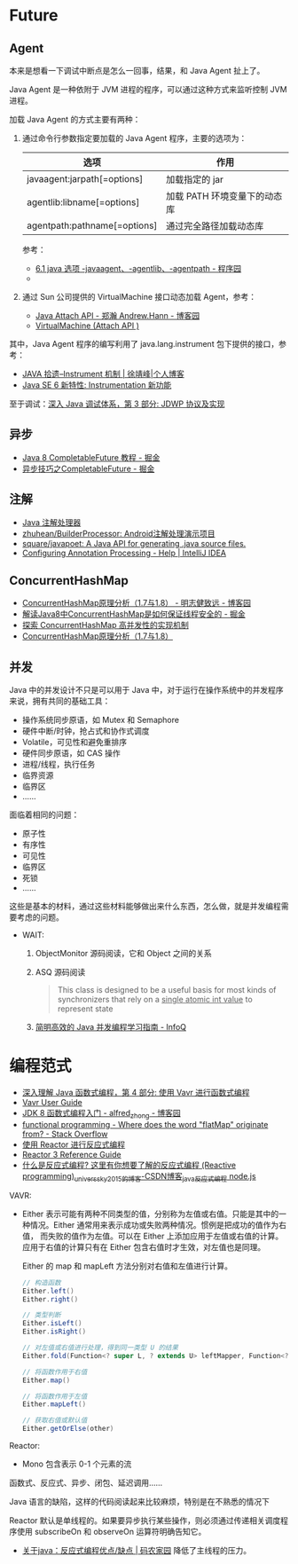 * Future
** Agent
   本来是想看一下调试中断点是怎么一回事，结果，和 Java Agent 扯上了。

   Java Agent 是一种依附于 JVM 进程的程序，可以通过这种方式来监听控制 JVM 进程。

   加载 Java Agent 的方式主要有两种：
   1. 通过命令行参数指定要加载的 Java Agent 程序，主要的选项为：
      |------------------------------+------------------------------|
      | 选项                         | 作用                         |
      |------------------------------+------------------------------|
      | javaagent:jarpath[=options]  | 加载指定的 jar               |
      | agentlib:libname[=options]   | 加载 PATH 环境变量下的动态库 |
      | agentpath:pathname[=options] | 通过完全路径加载动态库       |
      |------------------------------+------------------------------|

      参考：
      + [[http://www.voidcn.com/article/p-ptghvuzj-bbz.html][6.1 java 选项 -javaagent、-agentlib、-agentpath - 程序园]]
      + 

   2. 通过 Sun 公司提供的 VirtualMachine 接口动态加载 Agent，参考：
      + [[https://www.cnblogs.com/LittleHann/p/4783581.html][Java Attach API - 郑瀚 Andrew.Hann - 博客园]]
      + [[https://docs.oracle.com/javase/8/docs/jdk/api/attach/spec/com/sun/tools/attach/VirtualMachine.html][VirtualMachine (Attach API )]]
     
   其中，Java Agent 程序的编写利用了 java.lang.instrument 包下提供的接口，参考：
   + [[https://www.cnkirito.moe/instrument/][JAVA 拾遗--Instrument 机制 | 徐靖峰|个人博客]]
   + [[https://www.ibm.com/developerworks/cn/java/j-lo-jse61/index.html][Java SE 6 新特性: Instrumentation 新功能]]

   至于调试：[[https://www.ibm.com/developerworks/cn/java/j-lo-jpda3/index.html][深入 Java 调试体系，第 3 部分: JDWP 协议及实现]]

** 异步
   + [[https://juejin.im/post/5adbf8226fb9a07aac240a67][Java 8 CompletableFuture 教程 - 掘金]]
   + [[https://juejin.im/post/5b4622df5188251ac9766f47#heading-7][异步技巧之CompletableFuture - 掘金]]

** 注解
   + [[https://www.race604.com/annotation-processing/][Java 注解处理器]]
   + [[https://github.com/zhuhean/BuilderProcessor][zhuhean/BuilderProcessor: Android注解处理演示项目]]
   + [[https://github.com/square/javapoet][square/javapoet: A Java API for generating .java source files.]]
   + [[https://www.jetbrains.com/help/idea/configuring-annotation-processing.html#create_profile][Configuring Annotation Processing - Help | IntelliJ IDEA]]

** ConcurrentHashMap
   + [[https://www.cnblogs.com/study-everyday/p/6430462.html][ConcurrentHashMap原理分析（1.7与1.8） - 明志健致远 - 博客园]]
   + [[https://juejin.im/post/5ca89afa5188257e1d4576ff#heading-3][解读Java8中ConcurrentHashMap是如何保证线程安全的 - 掘金]]
   + [[https://www.ibm.com/developerworks/cn/java/java-lo-concurrenthashmap/index.html][探索 ConcurrentHashMap 高并发性的实现机制]]
   + [[https://www.cnblogs.com/aspirant/p/8623864.html][ConcurrentHashMap原理分析（1.7与1.8）]]

** 并发
   Java 中的并发设计不只是可以用于 Java 中，对于运行在操作系统中的并发程序来说，拥有共同的基础工具：
   + 操作系统同步原语，如 Mutex 和 Semaphore
   + 硬件中断/时钟，抢占式和协作式调度
   + Volatile，可见性和避免重排序
   + 硬件同步原语，如 CAS 操作
   + 进程/线程，执行任务
   + 临界资源
   + 临界区
   + ……

   面临着相同的问题：
   + 原子性
   + 有序性
   + 可见性
   + 临界区
   + 死锁
   + ……

   这些是基本的材料，通过这些材料能够做出来什么东西，怎么做，就是并发编程需要考虑的问题。
  
   + WAIT:
     1. ObjectMonitor 源码阅读，它和 Object 之间的关系
     2. ASQ 源码阅读
        #+BEGIN_QUOTE
        This class is designed to be a useful basis for most kinds of synchronizers that rely on a _single atomic int value_ to represent state
        #+END_QUOTE
     3. [[https://www.infoq.cn/article/1ggzj_oFl8wuJFwVG9et][简明高效的 Java 并发编程学习指南 - InfoQ]]

* 编程范式
  + [[https://www.ibm.com/developerworks/cn/java/j-understanding-functional-programming-4/index.html][深入理解 Java 函数式编程，第 4 部分: 使用 Vavr 进行函数式编程]]
  + [[https://www.vavr.io/vavr-docs/][Vavr User Guide]]
  + [[https://www.cnblogs.com/snowinpluto/p/5981400.html][JDK 8 函数式编程入门 - alfred_zhong - 博客园]]
  + [[https://stackoverflow.com/questions/49843262/where-does-the-word-flatmap-originate-from][functional programming - Where does the word "flatMap" originate from? - Stack Overflow]]
  + [[https://www.ibm.com/developerworks/cn/java/j-cn-with-reactor-response-encode/index.html][使用 Reactor 进行反应式编程]]
  + [[https://projectreactor.io/docs/core/release/reference/][Reactor 3 Reference Guide]]
  + [[https://blog.csdn.net/universsky2015/article/details/104894733][什么是反应式编程? 这里有你想要了解的反应式编程 (Reactive programming)_universsky2015的博客-CSDN博客_java反应式编程 node.js]]

  VAVR:
  + Either 表示可能有两种不同类型的值，分别称为左值或右值。只能是其中的一种情况。Either 通常用来表示成功或失败两种情况。惯例是把成功的值作为右值，
    而失败的值作为左值。可以在 Either 上添加应用于左值或右值的计算。应用于右值的计算只有在 Either 包含右值时才生效，对左值也是同理。
    
    Either 的 map 和 mapLeft 方法分别对右值和左值进行计算。
    
    #+begin_src java
      // 构造函数
      Either.left()
      Either.right()

      // 类型判断
      Either.isLeft()
      Either.isRight()

      // 对左值或右值进行处理，得到同一类型 U 的结果
      Either.fold(Function<? super L, ? extends U> leftMapper, Function<? super R, ? extends U> rightMapper)

      // 将函数作用于右值
      Either.map()

      // 将函数作用于左值
      Either.mapLeft()

      // 获取右值或默认值
      Either.getOrElse(other)
    #+end_src
  Reactor:
  + Mono 包含表示 0-1 个元素的流
    
  函数式、反应式、异步、闭包、延迟调用……

  Java 语言的缺陷，这样的代码阅读起来比较麻烦，特别是在不熟悉的情况下

  Reactor 默认是单线程的。如果要异步执行某些操作，则必须通过传递相关调度程序使用 subscribeOn 和 observeOn 运算符明确告知它。

  + [[https://www.codenong.com/42062199/][关于java：反应式编程优点/缺点 | 码农家园]]
    降低了主线程的压力。

